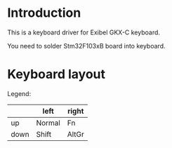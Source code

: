 * Introduction

This is a keyboard driver for Exibel GKX-C keyboard.

You need to solder Stm32F103xB board into keyboard.


* Keyboard layout


[[./images/keyboard-layout.png]]

Legend:

|      | left   | right |
|------+--------+-------|
| up   | Normal | Fn    |
| down | Shift  | AltGr |
